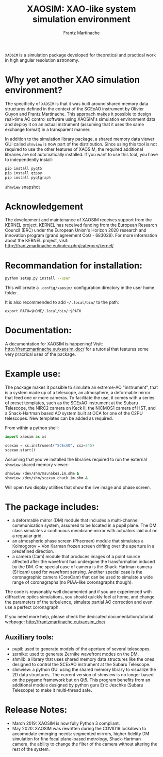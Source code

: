 #+TITLE: XAOSIM: XAO-like system simulation environment
#+AUTHOR: Frantz Martinache

=XAOSIM= is a simulation package developed for theoretical and practical work in
high angular resolution astronomy.

* Why yet another XAO simulation environment?

The specificity of =XAOSIM= is that it was built around shared memory data
structures defined in the context of the SCExAO instrument by Olivier Guyon and
Frantz Martinache. This approach makes it possible to design real-time AO
control software using XAOSIM's simulation environment data and deploy it on an
actual instrument (assuming that it uses the same exchange format) in a
transparent manner.

In addition to the simulation library package, a shared memory data viewer GUI called =shmview= is now part of the distribution. Since using this tool is not required to use the other features of XAOSIM, the required additional libraries are not automatically installed. If you want to use this tool, you have to independently install:

#+BEGIN_SRC bash
pip install pyqt5
pip install qtppy
pip install pyqtgraph
#+END_SRC


[[file:shmview_screenshot.png]]
=shmview= snapshot

* Acknowledgement

The development and maintenance of XAOSIM receives support from the KERNEL
project. KERNEL has received funding from the European Research Council (ERC)
under the European Union's Horizon 2020 research and innovation program (grand
agreement CoG - 683029). For more information about the KERNEL project, visit:
http://frantzmartinache.eu/index.php/category/kernel/

* Recommandation for installation:

#+BEGIN_SRC bash
python setup.py install --user
#+END_SRC

This will create a =.config/xaosim/= configuration directory in the user home folder.

It is also recommended to add =~/.local/bin/= to the path:

=export PATH=$HOME/.local/bin/:$PATH=

* Documentation:

A documentation for XAOSIM is happening! Visit: http://frantzmartinache.eu/xaosim_doc/ for a tutorial that features some very pracrical uses of the package.

* Example use:

The package makes it possible to simulate an extreme-AO "instrument", that is a
system made up of a telescope, an atmosphere, a deformable mirror that feed one
or more cameras. To facilitate the use, it comes with a series of preset
templates, such as the SCExAO instrument at the Subaru Telescope, the NIRC2
camera on Keck II, the NICMOS1 camera of HST, and a Shack-Hartman based AO
system built at OCA for one of the C2PU telescopes. New templates can be added
as required.

From within a python shell:

#+BEGIN_SRC python
import xaosim as xs

scexao = xs.instrument("SCExAO", csz=245)
scexao.start()

#+END_SRC

Assuming that you've installed the libraries required to run the external =shmview= shared memory viewer:

#+BEGIN_SRC bash
shmview /dev/shm/maunakea.im.shm &
shmview /dev/shm/scexao_chuck.im.shm &
#+END_SRC

Will open two display utilities that show the live image and phase screen.

* The package includes:

- a deformable mirror (DM) module that includes a multi-channel communication
  system, assumed to be located in a pupil plane. The DM class simulates a
  continuous membrane mirror with actuators laid out on a regualar grid.
- an atmospheric phase screen (Phscreen) module that simulates a Kolmogorov +
  Von Karman frozen screen drifting over the aperture in a predefined
  direction.
- a camera (Cam) module that produces images of a point source affected after
  the wavefront has undergone the transformation induced by the DM. One special
  case of camera is the Shack-Hartman camera (SHcam) used for wavefront
  sensing.  Another special case is the coronagraphic camera (CoroCam) that can
  be used to simulate a wide range of coronagraphs (no PIAA-like coronagraphs
  though).

The code is reasonably well documented and if you are experienced with
diffractive optics simulations, you should quickly feel at home, and change the
parameters of the turbulence, simulate partial AO correction and even use a
perfect coronagraph.

If you need more help, please check the dedicated documentation/tutorial
webpage: http://frantzmartinache.eu/xaosim_doc/

** Auxilliary tools:

- pupil: used to generate models of the aperture of several telescopes.
- zernike: used to generate Zernike wavefront modes on the DM.
- shmlib: a library that uses shared memory data structures like the ones
  designed to control the SCExAO instrument at the Subaru Telescope.
- shmview: a python GUI using the shared memory library to visualize the 2D
  data structures. The current version of shmview is no longer based on the
  pygame framework but on Qt5. This program benefits from an additional module
  designed by python guru Eric Jeschke (Subaru Telescope) to make it
  multi-thread safe.
  
* Release Notes:

- March 2019: XAOSIM is now fully Python 3 compliant.
- May 2020: XAOSIM was rewritten during the COVID19 lockdown to accomodate emerging needs: segmented mirrors, higher fidelity DM simulation for fine focal plane-based metrology, Shack-Hartman camera, the ability to change the filter of the camera without altering the rest of the system.
